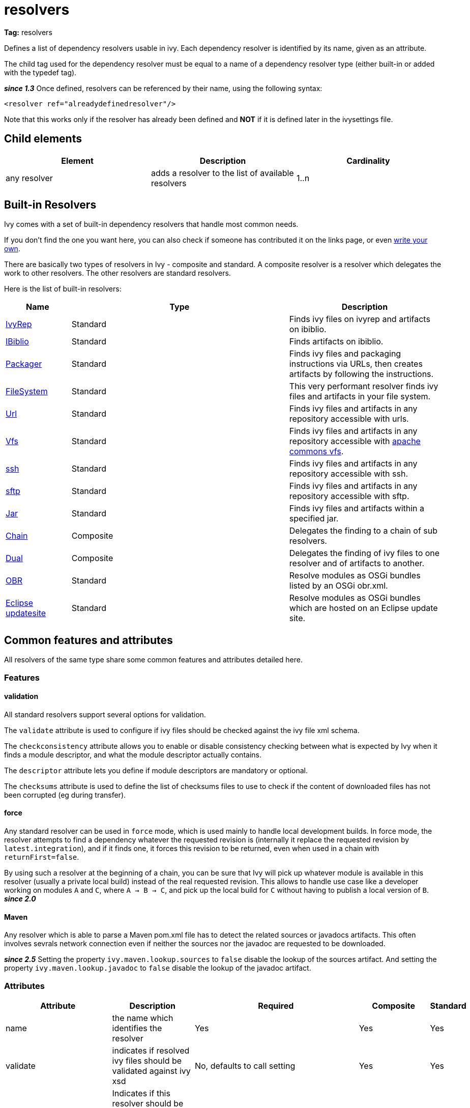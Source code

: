 ////
   Licensed to the Apache Software Foundation (ASF) under one
   or more contributor license agreements.  See the NOTICE file
   distributed with this work for additional information
   regarding copyright ownership.  The ASF licenses this file
   to you under the Apache License, Version 2.0 (the
   "License"); you may not use this file except in compliance
   with the License.  You may obtain a copy of the License at

     http://www.apache.org/licenses/LICENSE-2.0

   Unless required by applicable law or agreed to in writing,
   software distributed under the License is distributed on an
   "AS IS" BASIS, WITHOUT WARRANTIES OR CONDITIONS OF ANY
   KIND, either express or implied.  See the License for the
   specific language governing permissions and limitations
   under the License.
////

= resolvers

*Tag:* resolvers

Defines a list of dependency resolvers usable in ivy. Each dependency resolver is identified by its name, given as an attribute.

The child tag used for the dependency resolver must be equal to a name of a dependency resolver type (either built-in or added with the typedef tag).

*__since 1.3__* Once defined, resolvers can be referenced by their name, using the following syntax:

[source, xml]
----

<resolver ref="alreadydefinedresolver"/>

----

Note that this works only if the resolver has already been defined and *NOT* if it is defined later in the ivysettings file.

== Child elements


[options="header"]
|=======
|Element|Description|Cardinality
|any resolver|adds a resolver to the list of available resolvers|1..n
|=======



== Built-in Resolvers

Ivy comes with a set of built-in dependency resolvers that handle most common needs.

If you don't find the one you want here, you can also check if someone has contributed it on the links page, or even link:../extend.html[write your own].

There are basically two types of resolvers in Ivy - composite and standard. A composite resolver is a resolver which delegates the work to other resolvers. The other resolvers are standard resolvers.

Here is the list of built-in resolvers:


[options="header",cols="15%,50%,35%"]
|=======
|Name|Type|Description
|link:../resolver/ivyrep.html[IvyRep]|Standard|Finds ivy files on ivyrep and artifacts on ibiblio.
|link:../resolver/ibiblio.html[IBiblio]|Standard|Finds artifacts on ibiblio.
|link:../resolver/packager.html[Packager]|Standard|Finds ivy files and packaging instructions via URLs, then creates artifacts by following the instructions.
|link:../resolver/filesystem.html[FileSystem]|Standard|This very performant resolver finds ivy files and artifacts in your file system.
|link:../resolver/url.html[Url]|Standard|Finds ivy files and artifacts in any repository accessible with urls.
|link:../resolver/vfs.html[Vfs]|Standard|Finds ivy files and artifacts in any repository accessible with link:http://jakarta.apache.org/commons/vfs/[apache commons vfs].
|link:../resolver/ssh.html[ssh]|Standard|Finds ivy files and artifacts in any repository accessible with ssh.
|link:../resolver/sftp.html[sftp]|Standard|Finds ivy files and artifacts in any repository accessible with sftp.
|link:../resolver/jar.html[Jar]|Standard|Finds ivy files and artifacts within a specified jar.
|link:../resolver/chain.html[Chain]|Composite|Delegates the finding to a chain of sub resolvers.
|link:../resolver/dual.html[Dual]|Composite|Delegates the finding of ivy files to one resolver and of artifacts to another.
|link:../resolver/obr.html[OBR]|Standard|Resolve modules as OSGi bundles listed by an OSGi obr.xml.
|link:../resolver/updatesite.html[Eclipse updatesite]|Standard|Resolve modules as OSGi bundles which are hosted on an Eclipse update site.
|=======



== [[common]]Common features and attributes

All resolvers of the same type share some common features and attributes detailed here.

=== Features


==== validation

All standard resolvers support several options for validation.

The `validate` attribute is used to configure if ivy files should be checked against the ivy file xml schema.

The `checkconsistency` attribute allows you to enable or disable consistency checking between what is expected by Ivy when it finds a module descriptor, and what the module descriptor actually contains.

The `descriptor` attribute lets you define if module descriptors are mandatory or optional.

The `checksums` attribute is used to define the list of checksums files to use to check if the content of downloaded files has not been corrupted (eg during transfer).

==== force

Any standard resolver can be used in `force` mode, which is used mainly to handle local development builds. In force mode, the resolver attempts to find a dependency whatever the requested revision is (internally it replace the requested revision by `latest.integration`), and if it finds one, it forces this revision to be returned, even when used in a chain with `returnFirst=false`.

By using such a resolver at the beginning of a chain, you can be sure that Ivy will pick up whatever module is available in this resolver (usually a private local build) instead of the real requested revision. This allows to handle use case like a developer working on modules `A` and `C`, where `A -> B -> C`, and pick up the local build for `C` without having to publish a local version of `B`.
*__since 2.0__*


==== Maven


Any resolver which is able to parse a Maven pom.xml file has to detect the related sources or javadocs artifacts. This often involves sevrals network connection even if neither the sources nor the javadoc are requested to be downloaded.

*__since 2.5__* Setting the property `ivy.maven.lookup.sources` to `false` disable the lookup of the sources artifact. 
And setting the property `ivy.maven.lookup.javadoc` to `false` disable the lookup of the javadoc artifact. 


=== Attributes


[options="header",cols="15%,50%,12%,12%,12%"]
|=======
|Attribute|Description|Required|Composite|Standard
|name|the name which identifies the resolver|Yes|Yes|Yes
|validate|indicates if resolved ivy files should be validated against ivy xsd|No, defaults to call setting|Yes|Yes
|force|Indicates if this resolver should be used in force mode (see above). *__since 2.0__*|No, defaults to false|No|Yes
|checkmodified|Indicates if this resolver should check lastmodified date to know if an ivy file is up to date.|No, defaults to ${ivy.resolver.default.check.modified}|No|Yes
|changingPattern|Indicates for which revision pattern this resolver should check lastmodified date to know if an artifact file is up to date. *__since 1.4__*. See link:../concept.html#change[cache and change management] for details.|No, defaults to none|Yes|Yes
|changingMatcher|The name of the link:../concept.html#matcher[pattern matcher] to use to match a revision against the configured changingPattern. *__since 1.4__*. See link:../concept.html#change[cache and change management] for details.|No, defaults to exactOrRegexp|Yes|Yes
|alwaysCheckExactRevision|Indicates if this resolver should check the given revision even if it's a special one (like latest.integration). *__since 1.3__*|No, defaults to ${ivy.default.always.check.exact.revision}|No|Yes
|namespace|The name of the namespace to which this resolver belons *__since 1.3__*|No, defaults to 'system'|Yes|Yes
|checkconsistency|true to check consistency of module descriptors found by this resolver, false to avoid consistency check *__since 1.3__*|No, defaults to true|No|Yes
|descriptor|'optional' if a module descriptor (usually an ivy file) is optional for this resolver, 'required' to refuse modules without module descriptor *__since 2.0__*|No, defaults to 'optional'|No (except dual)|Yes
|allownomd|_DEPRECATED. Use descriptor="required | optional" instead._
    true if the absence of module descriptor (usually an ivy file) is authorised for this resolver, false to refuse modules without module descriptor *__since 1.4__*|No, defaults to true|No (except dual)|Yes
|checksums|a comma separated list of link:../concept.html#checksum[checksum algorithms] to use both for publication and checking *__since 1.4__*|No, defaults to ${ivy.checksums}|No|Yes
|latest|The name of the latest strategy to use.|No, defaults to 'default'|Yes|Yes
|cache|The name of the cache manager to use.|No, defaults to the value of the default attribute of caches|No|Yes
|signer|The name of the link:../settings/signers.html[detached signature generator] to use when publishing artifacts. *__(since 2.2)__*|No, by default published artifacts will not get signed by Ivy.|No|Yes
|=======



== Examples


[source, xml]
----

<resolvers>
  <filesystem name="1" cache="cache-1">
    <ivy pattern="${ivy.settings.dir}/1/[organisation]/[module]/ivys/ivy-[revision].xml"/>
    <artifact pattern="${ivy.settings.dir}/1/[organisation]/[module]/[type]s/[artifact]-[revision].[ext]"/>
  </filesystem>
  <chain name="chain1">
    <resolver ref="1"/>
    <ivyrep name="ivyrep"/>
  </chain>
  <chain name="chain2" returnFirst="true" dual="true">
    <resolver ref="1"/>
    <ibiblio name="ibiblio"/>
  </chain>
</resolvers>

----

Defines a filesystem resolver, named `1`, which is then used in two chains, the first which combines the filesystem resolver with an ivyrep resolver, and second which combines the filesystem resolver with an ibiblio resolver, and which returns the first module found, and uses the whole chain to download artifacts (see corresponding resolvers documentation for details about them).   Resolver `1` will use a cache named `cache-1` which should have been defined under the caches element.

